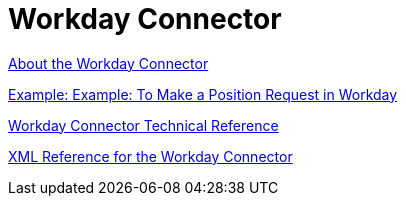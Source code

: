 = Workday Connector
:keywords: anypoint studio, connector, workday, wsdl

link:/connectors/workday-about[About the Workday Connector]

link:/connectors/workday-to-create-position[Example: Example: To Make a Position Request in Workday]

link:/connectors/workday-reference[Workday Connector Technical Reference]

link:/connectors/workday-xml-ref[XML Reference for the Workday Connector]

////
TODO
TEST AND FIX AS NEEDED

link:/connectors/workday-to-add-fund-to-service[Example: To Add a Fund to the Financial Management Service]
////
